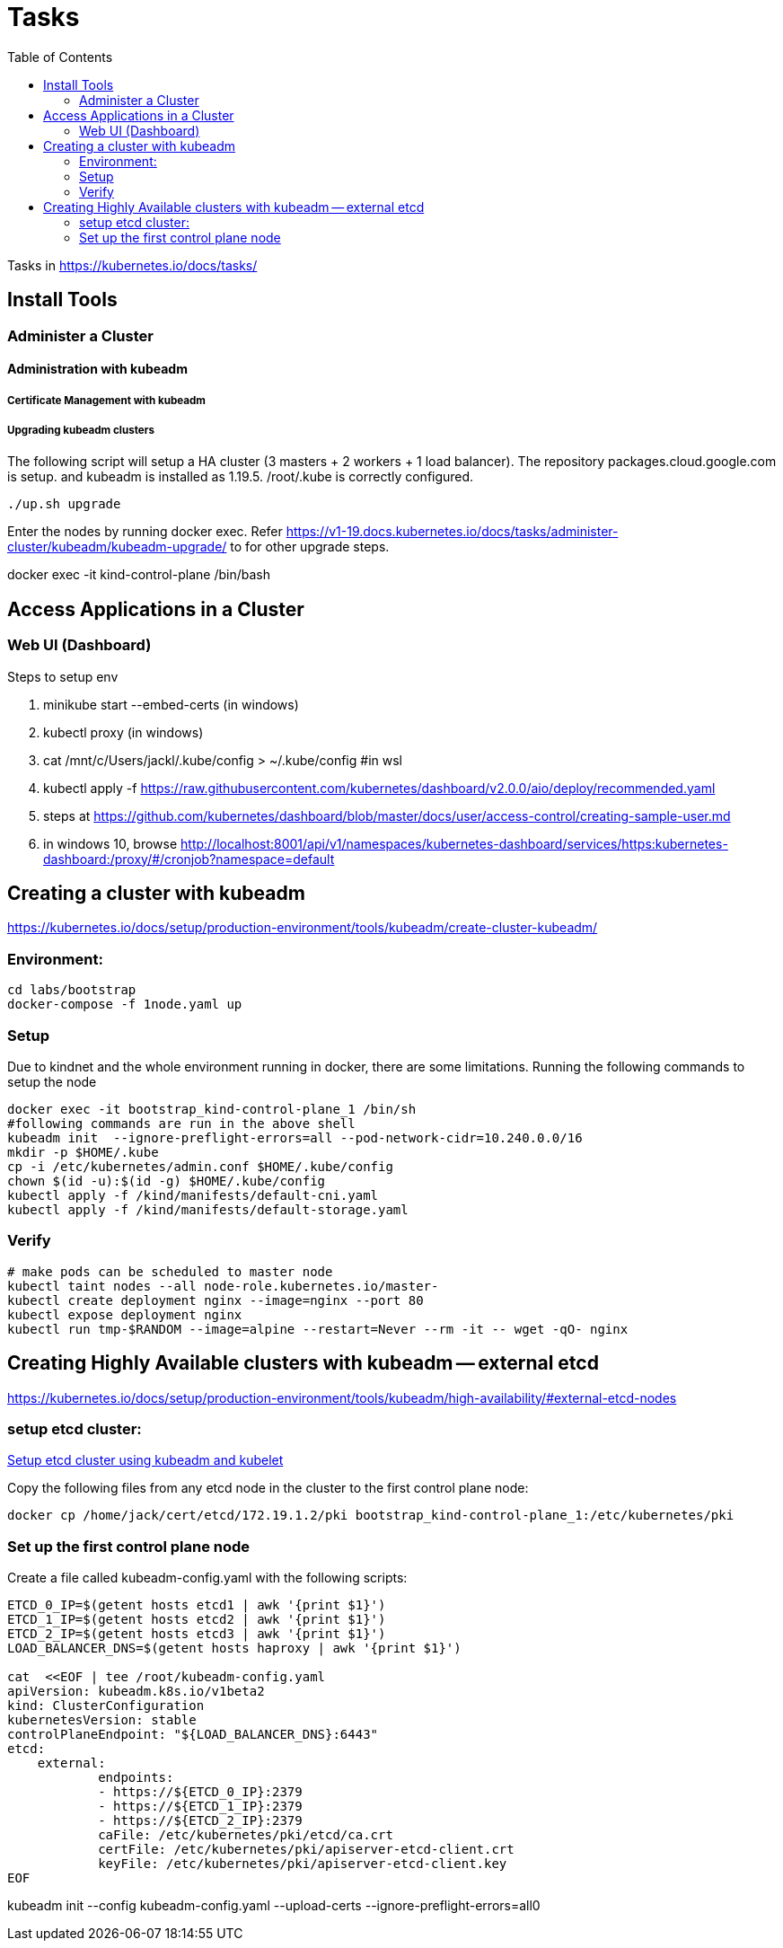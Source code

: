 = Tasks
:TOC:

Tasks in https://kubernetes.io/docs/tasks/

== Install Tools

===  Administer a Cluster

==== Administration with kubeadm

===== Certificate Management with kubeadm

===== Upgrading kubeadm clusters

The following script will setup a HA cluster (3 masters + 2 workers + 1 load balancer). The repository packages.cloud.google.com is setup. and kubeadm is installed as 1.19.5.
/root/.kube is correctly configured.

[source, bash]
----
./up.sh upgrade
----

Enter the nodes by running docker exec.  Refer https://v1-19.docs.kubernetes.io/docs/tasks/administer-cluster/kubeadm/kubeadm-upgrade/ to for other upgrade steps. 

docker exec -it kind-control-plane /bin/bash

== Access Applications in a Cluster

=== Web UI (Dashboard)

Steps to setup env

. minikube start --embed-certs (in windows)
. kubectl proxy (in windows)
. cat /mnt/c/Users/jackl/.kube/config >  ~/.kube/config #in wsl
. kubectl apply -f https://raw.githubusercontent.com/kubernetes/dashboard/v2.0.0/aio/deploy/recommended.yaml
. steps at https://github.com/kubernetes/dashboard/blob/master/docs/user/access-control/creating-sample-user.md
. in windows 10, browse http://localhost:8001/api/v1/namespaces/kubernetes-dashboard/services/https:kubernetes-dashboard:/proxy/#/cronjob?namespace=default
 

== Creating a cluster with kubeadm

https://kubernetes.io/docs/setup/production-environment/tools/kubeadm/create-cluster-kubeadm/

=== Environment:

[source,bash]
----
cd labs/bootstrap
docker-compose -f 1node.yaml up
----

=== Setup

Due to kindnet and the whole environment running in docker, there are some limitations. Running the following commands to setup the node

[source, bash]
----
docker exec -it bootstrap_kind-control-plane_1 /bin/sh
#following commands are run in the above shell 
kubeadm init  --ignore-preflight-errors=all --pod-network-cidr=10.240.0.0/16
mkdir -p $HOME/.kube
cp -i /etc/kubernetes/admin.conf $HOME/.kube/config
chown $(id -u):$(id -g) $HOME/.kube/config
kubectl apply -f /kind/manifests/default-cni.yaml
kubectl apply -f /kind/manifests/default-storage.yaml
----

=== Verify

[source, bash]
----
# make pods can be scheduled to master node
kubectl taint nodes --all node-role.kubernetes.io/master-
kubectl create deployment nginx --image=nginx --port 80
kubectl expose deployment nginx 
kubectl run tmp-$RANDOM --image=alpine --restart=Never --rm -it -- wget -qO- nginx
----

== Creating Highly Available clusters with kubeadm -- external etcd

https://kubernetes.io/docs/setup/production-environment/tools/kubeadm/high-availability/#external-etcd-nodes

=== setup etcd cluster:

link:etcd-cluster-with-kubeadm.adoc[Setup etcd cluster using kubeadm and kubelet]

Copy the following files from any etcd node in the cluster to the first control plane node:

[source,bash]
----
docker cp /home/jack/cert/etcd/172.19.1.2/pki bootstrap_kind-control-plane_1:/etc/kubernetes/pki
----

=== Set up the first control plane node

Create a file called kubeadm-config.yaml with the following scripts:

[source, bash]
----
ETCD_0_IP=$(getent hosts etcd1 | awk '{print $1}')
ETCD_1_IP=$(getent hosts etcd2 | awk '{print $1}')
ETCD_2_IP=$(getent hosts etcd3 | awk '{print $1}')
LOAD_BALANCER_DNS=$(getent hosts haproxy | awk '{print $1}')

cat  <<EOF | tee /root/kubeadm-config.yaml
apiVersion: kubeadm.k8s.io/v1beta2
kind: ClusterConfiguration
kubernetesVersion: stable
controlPlaneEndpoint: "${LOAD_BALANCER_DNS}:6443"
etcd:
    external:
            endpoints:
            - https://${ETCD_0_IP}:2379
            - https://${ETCD_1_IP}:2379
            - https://${ETCD_2_IP}:2379
            caFile: /etc/kubernetes/pki/etcd/ca.crt
            certFile: /etc/kubernetes/pki/apiserver-etcd-client.crt
            keyFile: /etc/kubernetes/pki/apiserver-etcd-client.key
EOF
----

kubeadm init --config kubeadm-config.yaml --upload-certs --ignore-preflight-errors=all0

